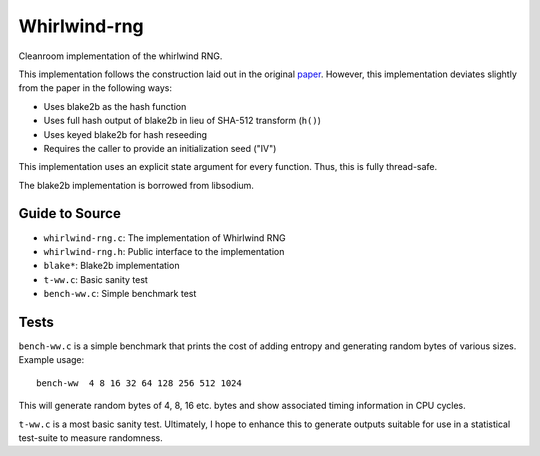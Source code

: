 =============
Whirlwind-rng
=============

Cleanroom implementation of the whirlwind RNG.

This implementation follows the construction laid out in the
original paper_. However, this implementation deviates slightly from
the paper in the following ways:

* Uses blake2b as the hash function
* Uses full hash output of blake2b in lieu of SHA-512 transform
  (``h()``)
* Uses keyed blake2b for hash reseeding
* Requires the caller to provide an initialization seed ("IV")

This implementation uses an explicit state argument for every
function. Thus, this is fully thread-safe.

The blake2b implementation is borrowed from libsodium.

Guide to Source
===============
* ``whirlwind-rng.c``: The implementation of Whirlwind RNG
* ``whirlwind-rng.h``: Public interface to the implementation
* ``blake*``: Blake2b implementation
* ``t-ww.c``: Basic sanity test
* ``bench-ww.c``: Simple benchmark test


Tests
=====
``bench-ww.c`` is a simple benchmark that prints the cost of adding
entropy and generating random bytes of various sizes. Example usage::
    
    bench-ww  4 8 16 32 64 128 256 512 1024

This will generate random bytes of 4, 8, 16 etc. bytes and show
associated timing information in CPU cycles.

``t-ww.c`` is a most basic sanity test. Ultimately, I hope to
enhance this to generate outputs suitable for use in a statistical
test-suite to measure randomness.

.. _paper: http://www.ieee-security.org/TC/SP2014/papers/Not-So-RandomNumbersinVirtualizedLinuxandtheWhirlwindRNG.pdf

.. vim: ft=rst:sw=4:ts=4:tw=68:
